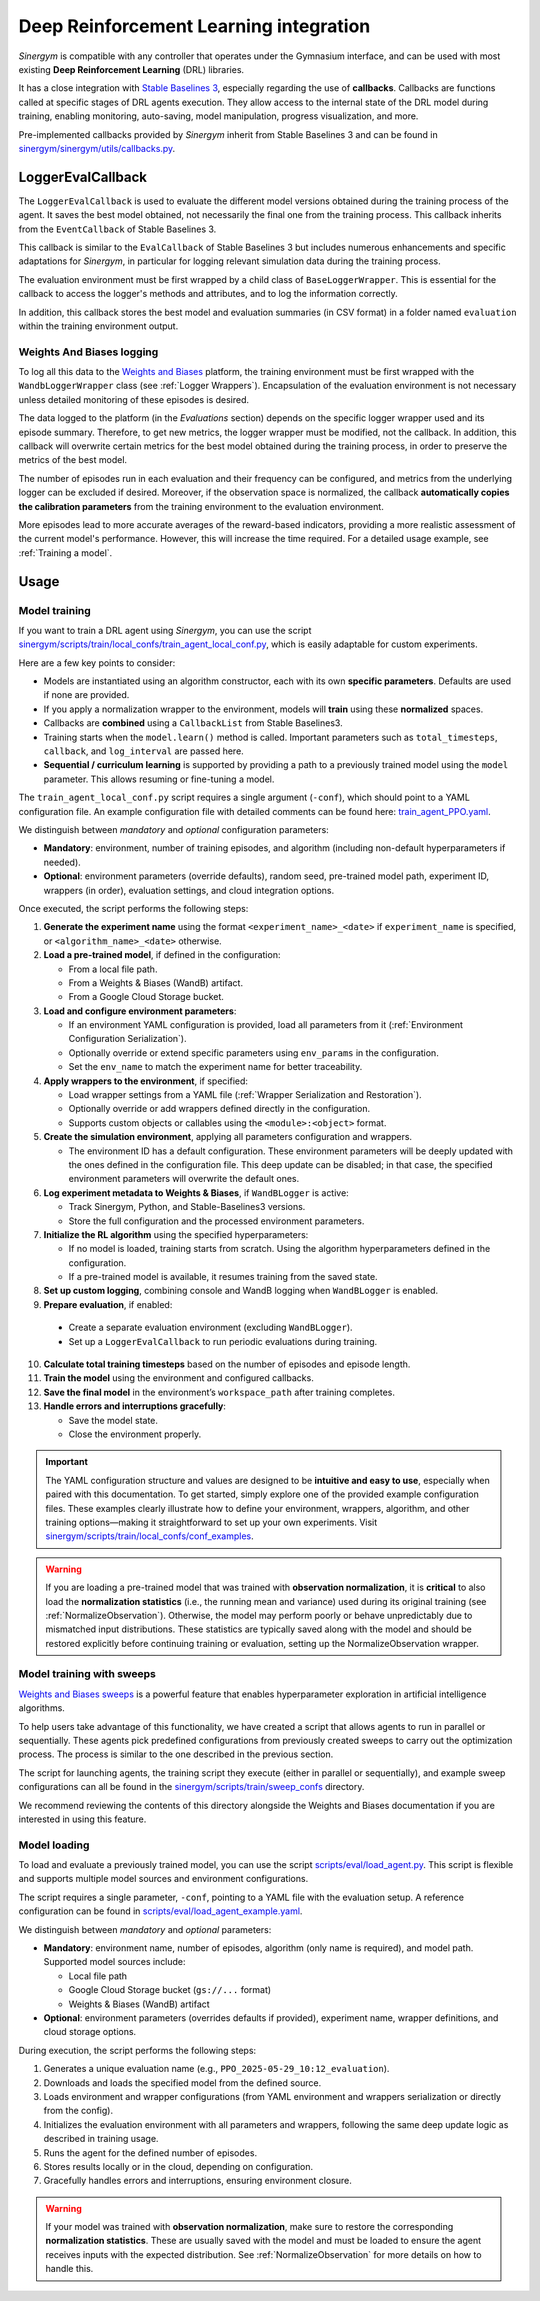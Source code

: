 #######################################
Deep Reinforcement Learning integration
#######################################

*Sinergym* is compatible with any controller that operates under the Gymnasium interface, and can be used with most existing **Deep Reinforcement Learning** (DRL) libraries.

It has a close integration with `Stable Baselines 3 <https://stable-baselines3.readthedocs.io/en/master/>`__, especially regarding the use of **callbacks**.  Callbacks are functions called at specific stages of DRL agents execution. They allow access to the internal state of the DRL model during training, enabling monitoring, auto-saving, model manipulation, progress visualization, and more.  

Pre-implemented callbacks provided by *Sinergym* inherit from Stable Baselines 3 and can be found in `sinergym/sinergym/utils/callbacks.py <https://github.com/ugr-sail/sinergym/blob/main/sinergym/utils/callbacks.py>`__.

******************
LoggerEvalCallback
******************

The ``LoggerEvalCallback`` is used to evaluate the different model versions obtained during the training process of the agent. It saves the best model obtained, not necessarily the final one from the training process. This callback inherits from the ``EventCallback`` of Stable Baselines 3.

This callback is similar to the ``EvalCallback`` of Stable Baselines 3 but includes numerous enhancements and specific adaptations for *Sinergym*, in particular for logging relevant simulation data during the training process.

The evaluation environment must be first wrapped by a child class of ``BaseLoggerWrapper``. This is essential for the callback to access the logger's methods and attributes, and to log the information correctly.

In addition, this callback stores the best model and evaluation summaries (in CSV format) in a folder named ``evaluation`` within the training environment output.

Weights And Biases logging
~~~~~~~~~~~~~~~~~~~~~~~~~~

To log all this data to the `Weights and Biases <https://wandb.ai/>`__ platform, the training environment must be first wrapped with the ``WandbLoggerWrapper`` class (see :ref:`Logger Wrappers`). Encapsulation of the evaluation environment is not necessary unless detailed monitoring of these episodes is desired.

The data logged to the platform (in the *Evaluations* section) depends on the specific logger wrapper used and its episode summary. Therefore, to get new metrics, the logger wrapper must be modified, not the callback. In addition, this callback will overwrite certain metrics for the best model obtained during the training process, in order to preserve the metrics of the best model.

The number of episodes run in each evaluation and their frequency can be configured, and metrics from the underlying logger can be excluded if desired. Moreover, if the observation space is normalized, the callback **automatically copies the calibration parameters** from the training environment to the evaluation environment.

More episodes lead to more accurate averages of the reward-based indicators, providing a more realistic assessment of the current model's performance. However, this will increase the time required. For a detailed usage example, see :ref:`Training a model`.

*****
Usage
*****

Model training
~~~~~~~~~~~~~~

If you want to train a DRL agent using *Sinergym*, you can use the script `sinergym/scripts/train/local_confs/train_agent_local_conf.py <https://github.com/ugr-sail/sinergym/blob/main/scripts/train/local_confs/train_agent_local_conf.py>`__, which is easily adaptable for custom experiments.

Here are a few key points to consider:

* Models are instantiated using an algorithm constructor, each with its own **specific parameters**. Defaults are used if none are provided.

* If you apply a normalization wrapper to the environment, models will **train** using these **normalized** spaces.

* Callbacks are **combined** using a ``CallbackList`` from Stable Baselines3.

* Training starts when the ``model.learn()`` method is called. Important parameters such as ``total_timesteps``, ``callback``, and ``log_interval`` are passed here.

* **Sequential / curriculum learning** is supported by providing a path to a previously trained model using the ``model`` parameter. This allows resuming or fine-tuning a model.

The ``train_agent_local_conf.py`` script requires a single argument (``-conf``), which should point to a YAML configuration file. An example configuration file with detailed comments can be found here: `train_agent_PPO.yaml <https://github.com/ugr-sail/sinergym/blob/main/scripts/train/local_confs/conf_examples/train_agent_PPO.yaml>`__.

We distinguish between *mandatory* and *optional* configuration parameters:

* **Mandatory**: environment, number of training episodes, and algorithm (including non-default hyperparameters if needed).

* **Optional**: environment parameters (override defaults), random seed, pre-trained model path, experiment ID, wrappers (in order), evaluation settings, and cloud integration options.

Once executed, the script performs the following steps:

1. **Generate the experiment name** using the format ``<experiment_name>_<date>`` if ``experiment_name`` is specified, or ``<algorithm_name>_<date>`` otherwise.

2. **Load a pre-trained model**, if defined in the configuration:

   - From a local file path.
   - From a Weights & Biases (WandB) artifact.
   - From a Google Cloud Storage bucket.

3. **Load and configure environment parameters**:

   - If an environment YAML configuration is provided, load all parameters from it (:ref:`Environment Configuration Serialization`).
   - Optionally override or extend specific parameters using ``env_params`` in the configuration.
   - Set the ``env_name`` to match the experiment name for better traceability.

4. **Apply wrappers to the environment**, if specified:

   - Load wrapper settings from a YAML file (:ref:`Wrapper Serialization and Restoration`).
   - Optionally override or add wrappers defined directly in the configuration.
   - Supports custom objects or callables using the ``<module>:<object>`` format.

5. **Create the simulation environment**, applying all parameters configuration and wrappers.

   - The environment ID has a default configuration. These environment parameters will be deeply updated with the ones defined in the configuration file. This deep update can be disabled; in that case, the specified environment parameters will overwrite the default ones.

6. **Log experiment metadata to Weights & Biases**, if ``WandBLogger`` is active:

   - Track Sinergym, Python, and Stable-Baselines3 versions.
   - Store the full configuration and the processed environment parameters.

7. **Initialize the RL algorithm** using the specified hyperparameters:

   - If no model is loaded, training starts from scratch. Using the algorithm hyperparameters defined in the configuration.
   - If a pre-trained model is available, it resumes training from the saved state.

8. **Set up custom logging**, combining console and WandB logging when ``WandBLogger`` is enabled.

9.  **Prepare evaluation**, if enabled:

   - Create a separate evaluation environment (excluding ``WandBLogger``).
   - Set up a ``LoggerEvalCallback`` to run periodic evaluations during training.

10. **Calculate total training timesteps** based on the number of episodes and episode length.

11. **Train the model** using the environment and configured callbacks.

12. **Save the final model** in the environment’s ``workspace_path`` after training completes.

13. **Handle errors and interruptions gracefully**:

    - Save the model state.
    - Close the environment properly.
  
.. important:: The YAML configuration structure and values are designed to be **intuitive and easy to use**, especially when 
   paired with this documentation. To get started, simply explore one of the provided example configuration files.  
   These examples clearly illustrate how to define your environment, wrappers, algorithm, and other training 
   options—making it straightforward to set up your own experiments. Visit `sinergym/scripts/train/local_confs/conf_examples <https://github.com/ugr-sail/sinergym/blob/main/scripts/train/local_confs/conf_examples>`__.

.. warning:: If you are loading a pre-trained model that was trained with **observation normalization**,  
   it is **critical** to also load the **normalization statistics** (i.e., the running mean and variance)  
   used during its original training (see :ref:`NormalizeObservation`). Otherwise, the model may perform poorly or behave unpredictably due  
   to mismatched input distributions. These statistics are typically saved along with the model and should  
   be restored explicitly before continuing training or evaluation, setting up the NormalizeObservation wrapper.

Model training with sweeps
~~~~~~~~~~~~~~~~~~~~~~~~~~

`Weights and Biases sweeps <https://docs.wandb.ai/guides/sweeps/>`__ is a powerful feature that enables hyperparameter exploration in artificial intelligence algorithms.

To help users take advantage of this functionality, we have created a script that allows agents to run in parallel or sequentially. These agents pick predefined configurations from previously created sweeps to carry out the optimization process. The process is similar to the one described in the previous section.

The script for launching agents, the training script they execute (either in parallel or sequentially), and example sweep configurations can all be found in the `sinergym/scripts/train/sweep_confs <https://github.com/ugr-sail/sinergym/blob/main/scripts/train/sweep_confs>`__ directory.

We recommend reviewing the contents of this directory alongside the Weights and Biases documentation if you are interested in using this feature.

Model loading
~~~~~~~~~~~~~

To load and evaluate a previously trained model, you can use the script `scripts/eval/load_agent.py <https://github.com/ugr-sail/sinergym/blob/main/scripts/eval/load_agent.py>`__. This script is flexible and supports multiple model sources and environment configurations.

The script requires a single parameter, ``-conf``, pointing to a YAML file with the evaluation setup. A reference configuration can be found in `scripts/eval/load_agent_example.yaml <https://github.com/ugr-sail/sinergym/blob/main/scripts/eval/load_agent_example.yaml>`__.

We distinguish between *mandatory* and *optional* parameters:

* **Mandatory**: environment name, number of episodes, algorithm (only name is required), and model path. Supported model sources include:
  
  - Local file path
  - Google Cloud Storage bucket (``gs://...`` format)
  - Weights & Biases (WandB) artifact

* **Optional**: environment parameters (overrides defaults if provided), experiment name, wrapper definitions, and cloud storage options.

During execution, the script performs the following steps:

1. Generates a unique evaluation name (e.g., ``PPO_2025-05-29_10:12_evaluation``).
2. Downloads and loads the specified model from the defined source.
3. Loads environment and wrapper configurations (from YAML environment and wrappers serialization or directly from the config).
4. Initializes the evaluation environment with all parameters and wrappers, following the same deep update logic as described in training usage.
5. Runs the agent for the defined number of episodes.
6. Stores results locally or in the cloud, depending on configuration.
7. Gracefully handles errors and interruptions, ensuring environment closure.

.. warning::

   If your model was trained with **observation normalization**, make sure to restore the corresponding  
   **normalization statistics**. These are usually saved with the model and must be loaded to ensure  
   the agent receives inputs with the expected distribution. See :ref:`NormalizeObservation` for more details on how to handle this.